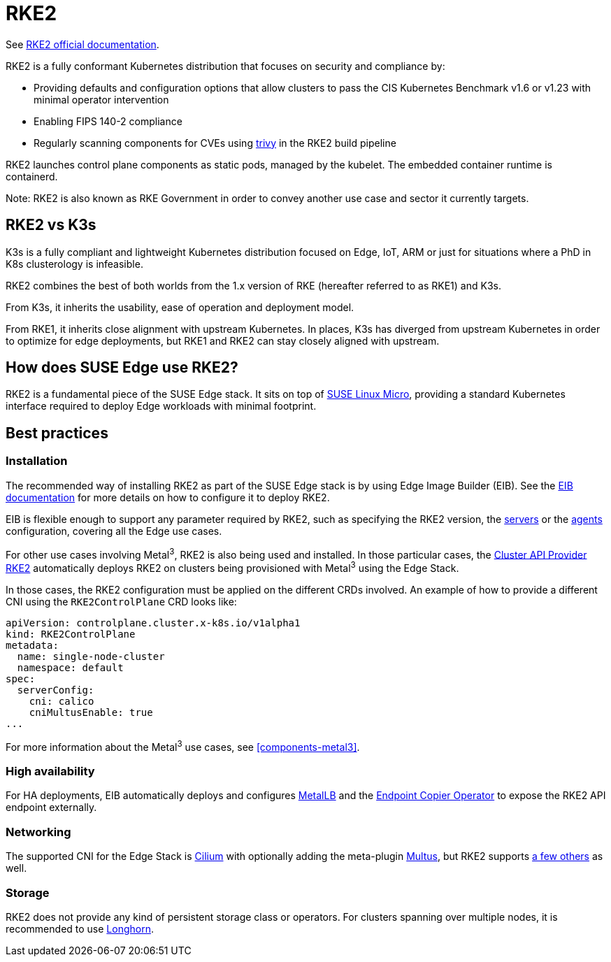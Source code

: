 [#components-rke2]
= RKE2

ifdef::env-github[]
:imagesdir: ../images/
:tip-caption: :bulb:
:note-caption: :information_source:
:important-caption: :heavy_exclamation_mark:
:caution-caption: :fire:
:warning-caption: :warning:
endif::[]

See https://docs.rke2.io/[RKE2 official documentation].

RKE2 is a fully conformant Kubernetes distribution that focuses on security and compliance by:

* Providing defaults and configuration options that allow clusters to pass the CIS Kubernetes Benchmark v1.6 or v1.23 with minimal operator intervention
* Enabling FIPS 140-2 compliance
* Regularly scanning components for CVEs using https://trivy.dev[trivy] in the RKE2 build pipeline

RKE2 launches control plane components as static pods, managed by the kubelet. The embedded container runtime is containerd.

Note: RKE2 is also known as RKE Government in order to convey another use case and sector it currently targets.

== RKE2 vs K3s

K3s is a fully compliant and lightweight Kubernetes distribution focused on Edge, IoT, ARM or just for situations where a PhD in K8s clusterology is infeasible.

RKE2 combines the best of both worlds from the 1.x version of RKE (hereafter referred to as RKE1) and K3s.

From K3s, it inherits the usability, ease of operation and deployment model.

From RKE1, it inherits close alignment with upstream Kubernetes. In places, K3s has diverged from upstream Kubernetes in order to optimize for edge deployments, but RKE1 and RKE2 can stay closely aligned with upstream.

== How does SUSE Edge use RKE2?

RKE2 is a fundamental piece of the SUSE Edge stack. It sits on top of
<<components-slmicro,SUSE Linux Micro>>, providing a standard Kubernetes interface required to deploy Edge workloads with minimal footprint.

== Best practices

=== Installation

The recommended way of installing RKE2 as part of the SUSE Edge stack is by using Edge Image Builder (EIB). See the <<components-eib,EIB documentation>> for more details on how to configure it to deploy RKE2.

EIB is flexible enough to support any parameter required by RKE2, such as specifying the RKE2 version, the https://docs.rke2.io/reference/server_config[servers] or the https://docs.rke2.io/reference/linux_agent_config[agents] configuration, covering all the Edge use cases.

For other use cases involving Metal^3^, RKE2 is also being used and installed. In those particular cases, the https://github.com/rancher-sandbox/cluster-api-provider-rke2[Cluster API Provider RKE2] automatically deploys RKE2 on clusters being provisioned with Metal^3^ using the Edge Stack.

In those cases, the RKE2 configuration must be applied on the different CRDs involved. An example of how to provide a different CNI using the `RKE2ControlPlane` CRD looks like:

[,yaml]
----
apiVersion: controlplane.cluster.x-k8s.io/v1alpha1
kind: RKE2ControlPlane
metadata:
  name: single-node-cluster
  namespace: default
spec:
  serverConfig:
    cni: calico
    cniMultusEnable: true
...
----

For more information about the Metal^3^ use cases, see <<components-metal3>>.

=== High availability

For HA deployments, EIB automatically deploys and configures
<<components-metallb,MetalLB>> and the link:https://github.com/suse-edge/endpoint-copier-operator[Endpoint Copier Operator] to expose the RKE2 API endpoint externally.

=== Networking

The supported CNI for the Edge Stack is https://docs.cilium.io/en/stable/[Cilium] with optionally adding the meta-plugin https://github.com/k8snetworkplumbingwg/multus-cni[Multus], but RKE2 supports https://docs.rke2.io/install/network_options[a few others] as well.

=== Storage

RKE2 does not provide any kind of persistent storage class or operators. For clusters spanning over multiple nodes, it is recommended to use <<components-longhorn,Longhorn>>.

